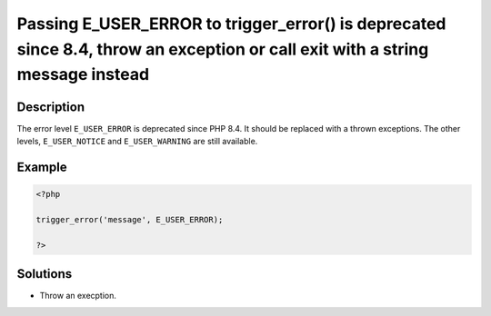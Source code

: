 .. _passing-e_user_error-to-trigger_error()-is-deprecated-since-8.4,-throw-an-exception-or-call-exit-with-a-string-message-instead:

Passing E_USER_ERROR to trigger_error() is deprecated since 8.4, throw an exception or call exit with a string message instead
------------------------------------------------------------------------------------------------------------------------------
 
.. meta::
	:description:
		Passing E_USER_ERROR to trigger_error() is deprecated since 8.4, throw an exception or call exit with a string message instead: The error level ``E_USER_ERROR`` is deprecated since PHP 8.
	:og:image: https://php-changed-behaviors.readthedocs.io/en/latest/_static/logo.png
	:og:type: article
	:og:title: Passing E_USER_ERROR to trigger_error() is deprecated since 8.4, throw an exception or call exit with a string message instead
	:og:description: The error level ``E_USER_ERROR`` is deprecated since PHP 8
	:og:url: https://php-errors.readthedocs.io/en/latest/messages/passing-e_user_error-to-trigger_error%28%29-is-deprecated-since-8.4%2C-throw-an-exception-or-call-exit-with-a-string-message-instead.html
	:og:locale: en
	:twitter:card: summary_large_image
	:twitter:site: @exakat
	:twitter:title: Passing E_USER_ERROR to trigger_error() is deprecated since 8.4, throw an exception or call exit with a string message instead
	:twitter:description: Passing E_USER_ERROR to trigger_error() is deprecated since 8.4, throw an exception or call exit with a string message instead: The error level ``E_USER_ERROR`` is deprecated since PHP 8
	:twitter:creator: @exakat
	:twitter:image:src: https://php-changed-behaviors.readthedocs.io/en/latest/_static/logo.png

.. raw:: html

	<script type="application/ld+json">{"@context":"https:\/\/schema.org","@graph":[{"@type":"WebPage","@id":"https:\/\/php-errors.readthedocs.io\/en\/latest\/tips\/passing-e_user_error-to-trigger_error()-is-deprecated-since-8.4,-throw-an-exception-or-call-exit-with-a-string-message-instead.html","url":"https:\/\/php-errors.readthedocs.io\/en\/latest\/tips\/passing-e_user_error-to-trigger_error()-is-deprecated-since-8.4,-throw-an-exception-or-call-exit-with-a-string-message-instead.html","name":"Passing E_USER_ERROR to trigger_error() is deprecated since 8.4, throw an exception or call exit with a string message instead","isPartOf":{"@id":"https:\/\/www.exakat.io\/"},"datePublished":"Tue, 18 Mar 2025 20:50:50 +0000","dateModified":"Tue, 18 Mar 2025 20:50:50 +0000","description":"The error level ``E_USER_ERROR`` is deprecated since PHP 8","inLanguage":"en-US","potentialAction":[{"@type":"ReadAction","target":["https:\/\/php-tips.readthedocs.io\/en\/latest\/tips\/passing-e_user_error-to-trigger_error()-is-deprecated-since-8.4,-throw-an-exception-or-call-exit-with-a-string-message-instead.html"]}]},{"@type":"WebSite","@id":"https:\/\/www.exakat.io\/","url":"https:\/\/www.exakat.io\/","name":"Exakat","description":"Smart PHP static analysis","inLanguage":"en-US"}]}</script>

Description
___________
 
The error level ``E_USER_ERROR`` is deprecated since PHP 8.4. It should be replaced with a thrown exceptions. The other levels, ``E_USER_NOTICE`` and ``E_USER_WARNING`` are still available.

Example
_______

.. code-block:: php

   <?php
   
   trigger_error('message', E_USER_ERROR);
   
   ?>

Solutions
_________

+ Throw an execption.
